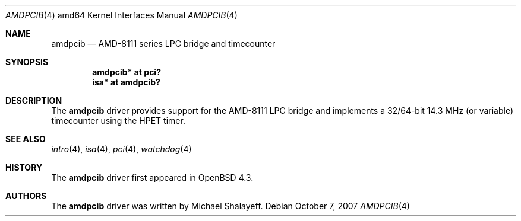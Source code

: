 .\"     $OpenBSD: amdpcib.4,v 1.2 2007/10/08 12:48:21 jmc Exp $
.\"
.\" Marc Balmer, 2007. Public Domain.
.\"
.Dd $Mdocdate: October 7 2007 $
.Dt AMDPCIB 4 amd64
.Os
.Sh NAME
.Nm amdpcib
.Nd AMD-8111 series LPC bridge and timecounter
.Sh SYNOPSIS
.Cd "amdpcib* at pci?"
.Cd "isa* at amdpcib?"
.Sh DESCRIPTION
The
.Nm
driver provides support for the AMD-8111 LPC bridge and implements a
32/64-bit 14.3 MHz (or variable) timecounter using the HPET timer.
.Sh SEE ALSO
.Xr intro 4 ,
.Xr isa 4 ,
.Xr pci 4 ,
.Xr watchdog 4
.Sh HISTORY
The
.Nm
driver first appeared in
.Ox 4.3 .
.Sh AUTHORS
The
.Nm
driver was written by Michael Shalayeff.
